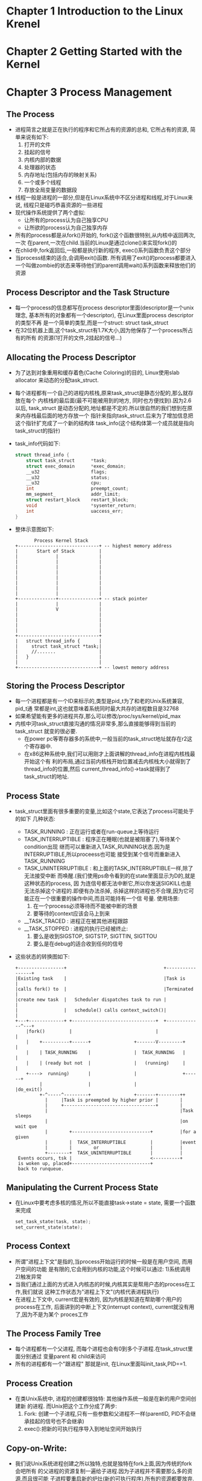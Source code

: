 #+OPTIONS:^:{}
* Chapter 1 Introduction to the Linux Krenel
* Chapter 2 Getting Started with the Kernel
* Chapter 3 Process Management
** The Process
   + 进程简言之就是正在执行的程序和它所占有的资源的总和, 它所占有的资源,
     简单来说有如下:
     1) 打开的文件
     2) 挂起的信号
     3) 内核内部的数据
     4) 处理器的状态
     5) 内存地址(包括内存的映射关系)
     6) 一个或多个线程
     7) 存放全局变量的数据段
   + 线程一般是进程的一部分,但是在Linux系统中不区分进程和线程,对于Linux来说,
     线程只是碰巧恭喜资源的一些进程
   + 现代操作系统提供了两个虚拟:
     - 让所有的process认为自己独享CPU
     - 让所欲的process认为自己独享内存
   + 所有的process都是从fork()开始的, fork()这个函数很特别,从内核中返回两次,一次
     在parent,一次在child.当前的Linux是通过clone()来实现fork()的
   + 在chlid中,fork返回后,一般都是执行新的程序, exec()系列函数负责这个部分
   + 当process结束的适合,会调用exit()函数. 所有调用了exit()的process都要进入
     一个叫做zombie的状态来等待他们的parent调用wait()系列函数来释放他们的资源
** Process Descriptor and the Task Structure
   + 每一个process的信息都写在process descriptor里面(descriptor是一个unix理念,
     基本所有的对象都有一个descriptor), 在Linux里面process descriptor的类型不再
     是一个简单的类型,而是一个struct: struct task_struct
   + 在32位机器上面,这个task_struct有1.7K大小,因为他保存了一个process所占有的所有
     的资源(1打开的文件,2挂起的信号...)
** Allocating the Process Descriptor
   + 为了达到对象重用和缓存着色(Cache Coloring)的目的, Linux使用slab allocator
     来动态的分配task_struct.
   + 每个进程都有一个自己的进程内核栈,原来task_struct是静态分配的,那么就存放在每个
     内核栈的最后面(最不可能被用到的地方, 同时也方便找到).因为2.6以后, task_struct
     是动态分配的,地址都是不定的.所以很自然的我们想到在原来内存栈最后面的地方存放一个
     指针来指向task_struct.后来为了增加信息把这个指针扩充成了一个新的结构体
     task_info(这个结构体第一个成员就是指向task_struct的指针)
   + task_info代码如下:
     #+begin_src c
       struct thread_info {
           struct task_struct      *task;
           struct exec_domain      *exec_domain;
           __u32                   flags;
           __u32                   status;
           __u32                   cpu;
           int                     preempt_count;
           mm_segment_             addr_limit;
           struct restart_block    restart_block;
           void                    *sysenter_return;
           int                     uaccess_err;
       }
     #+end_src
   + 整体示意图如下:
     #+begin_example
                     Process Kernel Stack
              +------------------------------+ -- highest memory address
              |       Start of Stack         |
              |              |               |
              |              |               |
              |              |               |
              |              |               |
              |              |               |
              |              |               |
              |              |               |
              |              |               |
              +--------------+---------------+ -- stack pointer
              |              |               |
              |              V               |
              |                              |
              |                              |
              |                              |
              |                              |
              +------------------------------+
              |   struct thread_info {       |
              |     struct task_struct *task;|
              |     //.......                |
              |   }                          |
              |                              |
              +------------------------------+ -- lowest memory address
     #+end_example
** Storing the Process Descriptor
   + 每一个进程都是有一个ID来标示的,类型是pid_t为了和老的Unix系统兼容, pid_t通
     常都是int,这也就意味着系统同时最大共存的进程数目是32768
   + 如果希望能有更多的进程共存,那么可以修改/proc/sys/kernel/pid_max
   + 内核中河task_struct直接沟通的情况非常多,那么直接能够得到当前的task_struct
     就变的很必要.
     - 在power pc等寄存器多的系统中,一般当前的task_struct地址就存在r2这个寄存器中.
     - 在x86这种系统中,我们可以用刚才上面讲解的thread_info在进程内核栈最开始这个有
       利的布局,通过当前内核栈开始位置减去内核栈大小就得到了thread_info的位置,然后
       current_thread_info()->task就得到了task_struct的地址.
** Process State
   + task_struct里面有很多重要的变量,比如这个state,它表达了process可能处于的如下
     几种状态:
     - TASK_RUNNING : 正在运行或者在run-queue上等待运行
     - TASK_INTERRUPTIBLE : 程序正在睡眠(也就是被阻塞了),等待某个condition出现
       继而可以重新进入TASK_RUNNING状态.因为是INTERRUPTIBLE,所以proceess也可能
       接受到某个信号而重新进入TASK_RUNNING
     - TASK_UNINTERRUPTIBLE : 和上面的TASK_INTERRUPTIBLE一样,除了无法接受中断
       而唤醒.(我们使用ps命令看到的在state里面显示为D的,就是这种状态的process, 因
       为连信号都无法中断它,所以你发送SIGKILL也是无法杀掉这个进程的.即便有办法杀掉,
       杀掉这样的进程也不合理,因为它可能正在一个很重要的操作中间,而且可能持有一个信
       号量. 使用场景:
       1) 在一个process必须等待而不能被中断的场景
       2) 要等待的context应该会马上到来
     - __TASK_TRACED : 进程正在被其他进程跟踪
     - __TASK_STOPPED : 进程的执行已经被终止:
       1) 要么是收到SIGSTOP, SIGTSTP, SIGTTIN, SIGTTOU
       2) 要么是在debug的适合收到任何的信号
   + 这些状态的转换图如下:
     #+begin_example
       +-----------------+                                    +-----------------+
       |Existing task    |                                    |Task is          |
       |calls fork() to  |                                    |Terminated       |
       |create new task  |   Scheduler dispatches task to run |                 |
       |                 |   schedule() calls context_switch()|                 |
       +---+-------------+ +-------------------------------+  +-------------^---+
           |fork()         |                               |                |
           |    +----------+------+                +-------V---------+      |
           |    | TASK_RUNNING    |                |  TASK_RUNNING   |      |
           |    | (ready but not  |                |   (running)     |      |
           +---->  running)       |                |                 +------+
                |                 |                |                 |do_exit()
                +-^-----^---------+                +-------+--------++
                  |     |Task is preempted by higher prior |        |
                  |     +----------------------------------+        |
                  |                                                 |Task sleeps
                  |                                                 |on wait que
                  |        +-----------------------------+          |for a given
                  |        |  TASK_INTERRUPTIBLE         |          |event
                  |        |        or                   |          |
                  +--------+  TASK_UNINTERRUPTIBLE       |          |
        Events occurs, tsk |                             <----------+
        is woken up, placed+-----------------------------+
        back to runqueue.
     #+end_example
** Manipulating the Current Process State
   + 在Linux中要考虑多核的情况,所以不能直接task->state = state, 需要一个函数来完成
     #+begin_src c
       set_task_state(task, state);
       set_current_state(state);
     #+end_src
** Process Context
   + 所谓"进程上下文"是指的,当process开始运行的时候一般是在用户空间, 而用户空间的功能
     是有限的,它会用到内核的功能,这个时候可以通过:
     1)系统调用
     2)触发异常
   + 当我们通过上面的方式进入内核态的时候,内核其实是帮用户态的process在工作,我们就说
     这种工作状态为"进程上下文"(内核代表进程执行)
   + 在进程上下文中, current宏是有效的, 因为内核是知道在帮助哪个用户的process在工作,
     后面讲到的中断上下文(interrupt context), current就没有用了,因为不是为某个
     proces工作
** The Process Family Tree
   + 每个进程都有一个父进程, 而每个进程也会有0到多个子进程.在task_struct里面分别通过
     变量parent 和 child来访问
   + 所有的进程都有一个"跟进程"
     那就是init, 在Linux里面叫init_task,PID==1.
** Process Creation
   + 在类Unix系统中, 进程的创建都很独特: 其他操作系统一般是在新的用户空间创建新
     的进程. 而Unix把这个工作分成了两步:
     1) Fork: 创建一个子进程,只有一些参数和父进程不一样(parentID, PID不会继承挂起的信号也不会继承)
     2) exec():把新的可执行程序导入到地址空间开始执行
** Copy-on-Write:
   + 我们说Unix系统进程创建之所以独特,也就是独特在fork上面,因为传统的fork会吧所有
     的父进程的资源复制一遍给子进程.因为子进程并不需要那么多的资源,而且很可能
     子进程要重启新的炉灶(新的可执行程序),所有的资源都要放弃. 这个时候我们就
     引入了"写时拷贝"
   + 所谓"写时拷贝"就是fork的时候,资源是只读的,父子进程共享地址, 一旦这些资源被
     写入了,那么说明一份新的数据会诞生.那么父子就不能在使用相同的地址了. 这个时候
     就要再复制一份新的数据. 因为很多情况下, fork之后马上是exec(), 所以数据的复
     制从头到尾都没有执行过.
   + fork其实只需要给子进程复制一下page table, 和创建一些新的process descriptor
     里面的变量而已,所以速度要快,这符合Unix快速创建进程的哲学
** Forking
   + Linux的fork==>clone(), clone()通过一些flag来判断父子进程共享哪些资源
   + clone()内部==>do_fork()
   + do_fork()==>copy_process(), 真正的工作在这里执行:
     - 调用dup_task_struct(), 创建如下:
     - 检查一下创建新进程后,当前用户的资源有没有超标
     - 因为刚才的数据都是复制的,父子的task_struct是一样的,但是为了区分父子,肯定有很多属
       性要不一样:比如一些计数的属性要清零. 但大部分还是一样的.这里主要是属性,不是
       "写时拷贝"的那些数据
     - 子进程被设置为TASK_UNINTERRUPTIBLE防止它运行
     - copy_process()==>copy_flag() 更新子进程的flags: 清零PF_SUPERPRIV(表明进程是
       否拥有超级用户权限), 清零PF_FORKNOEXEC(表明还没有调用exec())
     - 根据传入clone()的flag的不同, copy_process()会选择对以下的资源才去复制一份给子
       进程,还是共享(一般来说如果是thread的话,那么这些信息是共享的,在Linux系统中就是如
       果几个process共享这些信息,那么他们就是thread):
     - copy_process()会释放资源然后返回给调用者一个指向新子进程的指针.
   + copy_process()<==do_fork()完成任务返回了do_fork, 如果copy_process()调用成功
     那么新的子进程会比父进程先唤醒, 这是基于这样一个事实: 如果父进程先唤醒,那么可能会
     写入address space, 这样一来,就会调用写时拷贝来复制一份资源!如果子进程先调用,那么
     这些内容本是可以避免的.因为子进程可能上来就放弃了这些资源,调用exec()开始新的生活!
** vfork()
   + vfork()是一种在copy-on-write技术诞生之前的应对"两步生成新process"的方案, 现在
     已经不需要了.Linux在2.2之前vfork()甚至只是通过fork()实现的.
   + vfork()主要是添加了很多限制:
     1) 子进程和父进程公用地址空间(页表不创建新的)
     2) 知道子进程退出或者执行exec(), 父进程都是被阻塞的.
     3) 子进程不允许写入到地址空间里面.
** The Linux Implementation of Threads
   + 在Linux中, 线程只是碰巧共享一些资源(比如地址空间)的一群进程
** Creating Threads
   + 线程只是在创建的时候传给clone()不同的flage而已,比如我们要创建一个子线程(新
     创建的子进程和原来的父进程共享资源,他们一块叫做线程):
     #+begin_src c
       /**************************************************************/
       /* CLONE_VM -> Share address space                            */
       /* CLONE_FS -> Share file system information                  */
       /* CLONE_FILES -> Share open files                            */
       /* CLONE_SIGHAND -> Share blocked signals and signal handlers */
       /**************************************************************/
       clone(CLONE_VM | CLONE_FS |CLONE_FILES |CLONE_SIGHAND, 0);
     #+end_src
** Kernel Threads
   + 内核线程也是进程的一种,也有task_struct,也会被调度,也有那么多state, 它特别的
     地方在于
     - 它没有address space(task_struct的成员mm指针为NULL)
     - 它不会被交换到用户态
   + 内核线程只能由其他内核线程fork创建,在bash里面可以通过ps -ef来查看他们.
** Process Termination
   + process也要消亡,其方式也就是主动和被动两种:
     - 主动调用exit(), 或者被其他语言比如C,在main的最后加上一个exit()
     - 收到了一个信号,或者异常,自己无法处理,又不能忽略
   + 所有的进程结束都是通过do_exit()来处理的
     - 首先是标记flags为PF_EXISTING,表示正在退出
     - 释放掉资源,内存,文件,信号量等等
     - 设置exit code
     - 通知父进程,state成为EXIT_ZOMBIE
     - 调用schedule()执行其他程序, 因为当前程序不可调度了,所以这个函数永远都
       不会返回.
   + 到这个阶段,已经进入了EXIT_ZOMBIE状态,也不能run了, resource也都没有了.这个时候
     一个进程所占有的资源就剩下传统三强了:
     1) 内核栈
     2) thread_info(其实也是在内核栈里面)
     3) task_struct 结构体
** Removing the Process Descriptor
   + 在do_exit()完成后,很多信息都已经删除了,但是还是保留了task_struct,就是因为希望在
     进程退出后,依然能够得到关于它的消息, 当父进程得知子进程退出后,会调用wait()
     来释放最后的这些资源
   + wait()函数的标准动作是挂起,以等待其中一个子进程返回, 同时会返回结束进程的PID, 从
     参数中返回的指针还能知道子进程的exit code
   + 当真要释放process descriptor的时候, release_task()会被调用:
     1) release_task()==>__exit_signal()==>__unhash_process()==>detach_pid(),
	把进程从pidhash已经task list中删除
     2) __exit_signal()会释放已经退出的进程的所有资源
     3) 如果这个是thread group的最后一员,而且leader已经zombie了,那么就通知zombie
        leader的父进程
     4) release_task()==>put_task_struct()会把传统三强铁山角(内核栈, thread_info,
        以及task_struct)释放掉
** The Dilemma of the Parentless Task
   + 如果父进程在子进程之前就退出了,那么我们可以:
     1) 从当前的thread groupd里面找一个进程做自己的父进程
     2) 让PID=1的init来做自己的父进程
* Chapter 4 Process Scheduling
** Multistasking
   + 多任务操作系统能在单核计算机上展现出所有进程共同运行的假象, 在多核计算机上,
     让多个进程真正并行的进行运算
   + 多任务操作系统分成两类:
     - 飞抢占式多任务(cooperative multitasking):调度器能决定哪个进程结束,哪个
       进程开始.
     - 抢占式多任务(preemptive multitasking):进程一旦开始运行,就只有它自己主动
       让出cpu, 其他进程无法抢占
   + 绝大部分操作系统都是抢占式的,Linux也是
** Linux's Process Scheduler
   + 早期linux的调度设计方法简单
   + 2.5开始设计出O(1)调度算法,能够很好的应多多核
   + 后来发现O(1)调度算法对于人机交互的进程很不友好,最终引入了CFS(Completely
     Fair Scheduler)
** I/O-Bound Versus Processor-Bound Processes
   + 所谓I/O-Bound的进程就是真正运行的不多,总是在等IO的进程.这种进程调度的时候
     就要多给他机会,但是每次时间都不要太长
   + 所谓Perocessor-Bound的进程,就是每次调度都是在不停的运行, 这种进程调度的时
     候要每次多给时间, 但不要多给机会.
** Process Priority
   + 最常见的调度算法就是"基于优先级的调度", 就是把所有的进程都根据其价值需求,进行
     分机.优先级高的运行的早,运行时间多
   + 这种最朴素的理念在Linux中也有体现, Linux有两中优先级值:
     - nice value : 默认值是0, 区间是[-20, 19], 值越大就是对其他人越nice, 也就
       优先级越低. 不同Unix系统对于nice的利用不同. Mac OSX 根据nice值来确定运行
       时间. Linux根据nice值来确定处理器使用的比例.
     - 实时优先级 :区间是[0-99], 这个是值越大优先级越高. 跟nice是两个不同的系统.
       任何实时进程优先级都大于普通进程
** Timeslice
   + 我们前面说过传统的操作系统会给每个进程一个timesilce, 而timeslice越长,交互
     程序的体验就越差,所以现在操作系统中的时间片都非常的小--比如10微秒
   + Linux不是分配时间片的,而是分配cpu使用比例,分配的原则:nice 值为主,大家都要兼顾
     也就是说一个进程能获得多少cpu使用比例,要
     1) 看自己的nice值是不是够高
     2) 还要看系统中其他的进程跟自己比起来值大还是小
     3) 系统中进程多不多.僧多粥就少
   + 大部分操作系统下,当某个进程进入可执行状态的时候,看它是不是取代当前的进程运行.主要
     是看它的优先级,以及时间片是否足够
   + Linux没有时间片的概念.进程是否运行是看它使用的CPU的比例,如果新加入可运行的进程
     CPU使用比例比当前的进程低,那么马上就能运行.
** The Scheduling Policy in Action
   + 举个例子.一个文字编辑器和一个视频解码器,前者是IO bound, 后者是CPU bound, 假设
     系统中只有他们俩,而且nice值相同,那么原始情况下没人的cpu 使用比例都是50%. 开始假设
     编辑器先运行, 很快它就会等待IO让出CPU, 所以cpu使用比例也没多少==>1 % now. 视频
     解码马上开始运行. 然后占用的cpu比例很大==> 35%. 这个时候文字编辑器又收到了IO返回
     因为他的cpu使用率远远小于视频解码器,所以它能立刻抢占视频解码器.
** Scheduler Classes
   + Linux的调度器是模块化的.好让不同的调度器去调度不同类型的进程
** Process Scheduling in Unix Systems
   + 传统的Unix调度比较粗犷.每个process给个时间片和优先级,这样做有很多问题:
     1) 因为有级别和时间片,优先级高的进程和优先级低的进程共存的时候没问题.但是如果所有进程
        都是低优先级,那么调度就会非常频繁(比如刚才编辑器解码器那个例子,如果两者时间片很短,
        那就调度台频繁了.Linux肯定没这个问题嘛,一人50%)
     2) 数据分布不均匀. nice值在尾端的进程之间时间片差距太大.
     3) 是节拍器的整数倍,导致进程间的差距不一
     4) 给交互进程开了后门.
** The Linux Scheduling Implementation
   + 下面介绍CFS的四个部分
*** Time Accounting:
    + 虽然CFS不再有时间片的概念,但是还是要记录用掉的时间,一遍能保证大家相对的公平, CFS
      使用shed_entity来记录进程数目:
      #+begin_src c
        struct sched_entity {
            struct load_weight      load;
            struct rb_node          run_node;
            struct list_head        group_node;
            unsigned int            on_rq;
            u64                     exec_start;
            u64                     sum_exec_runtime;
            u64                     vruntim;
            u64                     prev_sum_exec_runtime;
            //....
        }
      #+end_src
    + sched_entity存在在task_struct里面叫做se.
*** The Virtual Runtime
    + 上面se其中一个成员变量是保存进程的虚拟运行时间的.他是实习运行时间加权运行进程数目
      得到的值.
    + virtual runtime的单位是ns, 和timer的节拍就没有关系了. 这个vruntim的设计是为了
      大约估计每个process的运行虚拟时间.因为我们的多核cpu不是理论中那么完美,理论情况下
      同一个权限的process应该一直都有一样的vruntim, 也就不用再去计算,然后相互平衡了.
    + 每次每个process变成runable, unrunnable或者block的时候, 就会调用update_curr()
      来进行修正se里面的vruntime.
*** Process Selection
    + 我们知道, 因为我们不可能实现完全的多任务,所以Linux为了平衡process, 采取了非常
      简单的选择process的策略:谁的virtual time最小下面就先让谁运行.
    + CFS 使用了红黑树来管理所有的runnable的process, 可以迅速的找到有最小vruntime值
      的process.
*** Picking the Next Task
    + Linux使用函数__pick_next_entity()来找到下一个运行的process, 从代码中我们可以看
      到每次并不是真的找到红黑树最左下的进程,这个值其实是被rb_leftmost变量缓存的
      #+begin_src c
        static struct sched_entity *__pick_next_entity(struct cfs_rq *cfs_rq) {
            struct rb_node *left = cfs_rq->rb_leftmost;
            if (!left) {
                return NULL;
            }
            return rb_entry(left, struct sched_entity, run_mode);
        }
      #+end_src
    + 如果leftmost什么值都没有的话,返回NULL, 这个时候CFS会去调度idle task
*** Adding Process to the Tree
    + 没当有新的process被创建,或者process被唤醒的时候, 我们要把新的proces加入到红黑树
      里面去, 这个红黑树的key就是vruntime,
    + 这个把process加入红黑树的函数和其他没有什么区别, 唯一不同的是,我们不在乎vruntime
      冲突,一样的vruntime那就放到一块.
*** Removing Processes from the Tree
    + 当有process介绍, 或者process被block的时候, 我们i就可以从红黑树里面移除这个
      process
*** The Scheduler Entry Point
    + 调度的核心函数是schedule(), 定义在kernel/sched.c, 而schedule()函数主要的
      工作都是由pick_next_task这个函数完成的
      #+begin_src c
        /*
         ,* pick up the hightest-proi task
         ,*/
        static inline struct task_struct *
        pick_next_task(struct rq *rq)
        {
            const struct sched_class *class;
            struct task_struct *p;
            /*
             ,* 下面这段代码是说,我们总共有nr_running个process在跑,如果cfs也有
             ,* 这么多的process在跑,说明所有的进程都是CFS在调度,都是普通进程,没有
             ,* real time的(这也是大多数的情况)
             ,*/
            if (likely(rq->nr_running == rq->cfs.nr_running)) {
                p = fair_sched_class.pick_next_task(rq);
                if (likely(p))
                    return p;
            }

            class = sched_class_highest;
            for (; ;) {
                /*
                 * 每个class里面的pick_next_task和总的这个不是一个函数,比如CFS
                 * 就是用pick_next_entity()来实现pick_next_task()的.
                 */
                p = class->pick_next_task(rq);
                if (p) {
                    return p;
                }
                /*
                 ,* 不可能返回NULL值, 因为总有一个叫idle 的 schedule class
                 ,*/
                class = class->next;
            }
        };
      #+end_src
*** Sleeping and Waking Up
    + 一旦process不想运行,就sleep, 然后就会把自己从调动红黑树中删除,加入自己到等待队列
      (Wait Queue), 然后调用schedule()
    + 一旦被唤醒那就是相反, 设置runnable, 从等待队列删除, 插入红黑树,是否调用schedule那
      就暂时不知道了
*** Wait Queues
    + 在内核中,进入睡眠是通过把自己加入到等待队列里面, 睡眠和唤醒的实现要非常小心, 因为很
      可能会引入竞争.
      #+begin_src c
        /* 'q' is the wait queue we wish to sleep on */
        DEFINE_WAIT(wait); // create one queue node statically

        add_wait_queue(q, &wait);
        while (!condition) { //防止虚假唤醒存在
            prepare_to_wait(&q, &wait, TASK_INTERRUPTIBLE);
            if (signal_pending(current)){
                /* handle singnal */
            }
            //肯定要交出cpu了,因为自己的state已经不是runable了,
            //vruntime再小也不会轮到自己运行了.
            schedule();
        }
        //condition发生了,重新调度到自己,把自己解放出来
        finish_wait(&q, &wait);
      #+end_src
*** Waking Up
    + 我们是通过wake_up()来激活某一些特定的进程的(它们通常加入到同一个queue里面)
    + wake_up()==>
      1) try_to_wake_up(), 设置TASK_RUNNING
      2) enqueue_task(),加入到红黑树
      3) 设置need_resched, 如果有更需要运行的进程.
    + 一般谁引发某个event,它就会来调用wake_up()比如数据从硬盘上来的实惠, VFS会
      调用wake_up()
    + 一个process被wake up,并不代表着它所等待的event就发生了,因为存在着虚假唤醒
      (Spurious wake-ups): 也就是说存在一种可能,我们的process被唤醒了,但是其实它
      所等待的condition还没真的发生, 所以我们要用一个while循环来保护, 在wait退出
      以后继续检查一遍condition,double check一下.
    + 这里的while保护机制,其实是多线程编程的要求. 而不仅仅是内核这么做.比如在下例
      中, 正常情况下, 其他thread肯定会先设置full为true, 然后出发signal, 但是:
      1) 在多线程的情况下,并不总是线性运行
      2) 程序员可能犯错误,把设置为full写到signal后面,我们多做一次check何乐而不为呢.
      #+begin_src c
        /* In any waiting thread */
        while (!buf->full) {
            wait(&buf->cond, &buf->lock);
        }
        
        /* In any other thread; */
        if (buf->n >= buf->size) {
            buf->full = 1;
            signal(&buf->cond);
        }
     #+end_src
  + 下面就是运行和睡眠状态的转换情况情况总结
    #+begin_example
         state to TASK_INTERRUPTIBLE, and calls schedule(). schedule()
         calls deactivate_task() which removes the task from the runqueue
         +---------------------------------------------------+
         |                                                   |
         |                                                   |
         |                                                   |
         |                                                  \|/
      +--+-----------+                                  +----.------------+
      |              | and task executes signal handler |                 |
      | TASK_RUNNING |<--------------------------------->TASK_INTERRUPTIBLE
      |              |                                  |                 |
      +--.-----------+                                  +----+------------+
        /|\                                                  |
         +---------------------------------------------------+
          Event the task is waiting for occurs, and try_to_wake_up()
          sets the task to TASK_RUNNING, calls activate_task() to
          add the task to a runqueue, and calls schedule().
          __remove_wait_queue() removes the task from the wait queue.    
    #+end_example
*** Preemption and Context Switching
    + schedule()==>context_switch()进行上下文切换:
      - 调用switch_mm(), 切换新老task的virtual memory mapping
      - 调用switch_to(), 切换新老task的处理器state
    + 一个task不能完全靠自觉性来决定自己占用cpu多久.每当need_resched flag被设置
      就必须进行进程切换了,这个flag不可能被正在运行task进行设置, 设置的肯定是能和
      cpu同时运行的其他部件:
      - 频率始终可以通过scheduler_tick()来设置这个flag, 这种情况通常是process
        运行的够长了.
      - 外部的中断处理可以通过try_to_wake_up()来设置个flag, 这种情况是有新的
        优先级更高的task出现了
    + 返回用户空间,或者从终端返回的话,都要去检查need_resched.
    + need_resched这个是每个process的task_struct里面都有一份的.虽然全局又一个
      flag就可以了,但是每个process都有一个的话,用起来更快(current的存在)
*** User Preemption
    + 当从内核空间跳入到用户空间的时候(要么从system call返回,要么是从interrupt返
      回), 会去检测need_resched, 因为这个时候kernel转到进程A是安全的,那么如果需
      要调度,我转到进程B也肯定是安全的.
*** Kernel Preemption
    + 和其他Unix变体不同, Linux的内核也是可抢占的.任何"安全状态"下的kernel进程
      (也就是kernel在为某个进程服务而运行,比如为某个进程运行system call)都是可
      以被抢占的
    + 所谓"安全状态"下的kernel是指:没有lock
    + 从2.6开始支持抢占内核,为此在每个thread_info里面增加了一个变量preempt_count
      来记录当前task拥有的lock.每当此数字为0的时候,内核就是可抢占的.
    + 如果从interrupt返回到用户空间的话,那么check need_resched然后决定是否调度
      就是前面讲的user preemption, 如果interrupt返回到内核空间的话,如果
      preempt_count为0的话,说明没lock,此时也是可以check need_resched调度的,
      如果不需要调度,那么就返回原本该返回的位置.
    + 也可以显式调用内核抢占,比如当在内核中的task被block,或者调用schedule()的时候,
      这种情况下, 抢占是一直发生的.无论锁的情况怎样.
    + 总结一下内核抢占发生的情形就是:
      - 当有中断处理退出并且中断处理返回的是内核空间
      - 当内核变的可以被抢占preempt_count为0
      - 当内核task显式调用schedule(), 自愿放弃cpu
      - 当内核task被block(也就会导致schedule())

      

*** Real-Time Scheduling Policies
    + 常规的调度当然是使用调度策略SCHED_NORMAL, 使用的调度器是Completely Fair
      Scheduler.
    + 实时进程有两种调度策略SCHED_FIFO(先到先服务), SCHED_RR(轮循), 使用一个在
      kernel_sched_rt.c中定义的实时调度器. 实时进程永远比SCHED_NORMAL的优先级
      要高
    + SCHED_FIFO 就是一旦有个进程运行,除非有更高优先级的进程,否则当前进程将一直
      持有CPU,直到它自愿放弃. 高优先级的进程运行完才轮到低优先级运行.
    + SCHED_RR 和SCHED_FIFO类似,只不过是每个进程有一个时间片,如果一个进程用完了
      时间片,那么它必须让给相同优先级的其他进程.
    + Linux提供的是软实时性, 所谓软实时性,就是不保证在一定的时间内(时间很短)完成
      高优先级进程抢占低优先级进程的调度
    + 实时调度的优先级是0-99, SCHED_NORMAL的优先级是100-139(对应nice值-20到19)
*** Processor Affinity System Calls
    + Linux可以保证某些进程只在cpu的某几个核中运行, 在task_struct 中有个叫做
      cpus_allowed的成员变量,其中的每个bit都是代表一个cpu核心, 默认状态下每个
      bit都是1, 也就是process可以运行在各个核中.
*** Yielding Processor Time
    + Linux 提供了sched_yield(), 当前运行的进程可以通过它来放弃运行(并且很可能
      在一段时间内都不能运行), 其原理是把当前进程从active array移动到expired 
      array.
    + 因为实时进程从来不expire,所以实时进程调用sched_yield()的时候是把进程停止
      然后插入到priority list的最后.
* Chapter 5 System Calls
** Communicating with the kernel
   + 系统调用提供了一个连接用户空间进程和硬件的过渡层,这个层出现有下面几个原因:
     - 提供抽象的硬件接口, 用户不需要关心硬件的类型
     - 系统调用保证了系统的安全性和稳定性
     - 能为进程提供虚拟化.
** APIs, POSIX, and C LIbrary
   + API就是程序使用的接口, 这些接口可以用零个,一个或者多个系统调用实现
   + POSIX这种API的一个事实上的标准
   + 系统调用的接口,在Linux上面有一部分是通过C library来实现的.
   + 从编程者的角度来看, system call是没有什么关联的.程序员关心的是API.
   + 内核只是关系system call, 至于其他API如何使用system call,它不关心.
** Syscalls
   + 在Linux中, system call被叫做syscalls, 调用者看起来就像是C语言的函数, 返回值
     为0通常表示成功,失败的话,会返回非零,并且在errno变量里面写入出错值, 这个值通过
     函数比如perror()可以被解读.
   + 我们来看getpid()的实现
     #+begin_src c
       SYSCALL_DEFINE0(getpid)
       {
           // returns current->tgid,  thread group id in Linux is PID
           return task_tgid_vnr(current); 
       }
     #+end_src
   + SYSCALL_DEFINE0是用来定义没有参数的系统调用的宏,展开来就是
     #+begin_src c
       asmlinkage long sys_getpid(void)
     #+end_src
   + asmlinkage 是告诉编译器只看本函数参数的stack,是所有系统调用的标配.
   + long是为了32位64位兼容
   + getpid()在内核中被定义为sys_getpid(). 这是命名常规,内核都会加上个sys_
** System Call Numbers
   + 每个系统调用都有自己的一个编号的,在被使用的时候都是用编号的,所有编号不能变
   + 为了应付不常出现的编号缺失等问题, Linux发明了sys_ni_syscall(),
     它什么也不干,就是返回-ENOSYS
** System Call
   + Linux上面的系统调用非常迅速,这得益于Linux上面快速的上下文切换,以及西东调用
     处理的简洁
** System Call Handler
   + 如果用户空间的进程想做些高难度自己没权限的操作,比如读取文件,那么它就要告诉
     内核,所用的方法就是:软件中断(也就是exception, 因为软件中断是cpu可以预见的
     前面一个指令运行完才可能发生的中断, 而硬件中断,也就是interrupt,是异步的
     因为不是cpu发出的,是其他外在硬件发出的,可以在任何时间点出现)
   + 系统中断在x86系统中就是128号中断, 代码是int $0x80. 这段汇编过后, 程序就
     算进入kernel了, 会跳到128号中断的handler处(又叫system_call(), 原来这
     个代码通常在x86系统上是在entry_64.S上实现的)
** Denoting the Correct System Call
   + 光光进入kernel模式是没用的, 所以进入内核的时候,要带着系统调用号. x86系统
     中, 这个系统调用号是存在eax 寄存器里面的.
   + 在kernel mode要检查这个数是不是待遇NR_syscalls, 如果大于就出错,否则就去
     system call table里面找到相应的函数指针, 然后去调用.
** Parameter Passing
   + 函数调用除了函数指针,还得有参数, 在x86系统中, 通常前五个参数分别存在ebx, 
     ecx, edx, esi和edi, 如果六个或者六个以上的参数,通过一个寄存器传递一个
     指向用户空间内存的指针.
   + 返回值还是通过寄存器,比如eax, 返回给用户空间
** Implementing System Calls
   + system calls要考虑的事情很多,因为一旦施行,很多system call几十年都没有变
   + system call一定要检查参数, 而且一些操作要运用特别提供的函数(函数会保障运行
     的错误检查)比如从用户空间拷贝,使用copy_from_user, 拷贝到用户空间,使用
     copy_to_user
** System Call Context
   + 前面说过了, system call是kernel替某个process在执行, 那么kernel在执行的时候,
     current肯定指向调用system call的process
   + 就算是在kernel执行,由于kernel也是可被抢占的,而新执行的task很可能也会用到刚刚
     被抢占的system call,这就需要kernel要设计成"可重入(reentrant)"
   + 每写完一个system call的时候,还需要如下三步来使得system call起作用:
     - 在sys_call_table里面加一个新的item
     - 在<asm/unistd.h>里面加一个syscall number
     - 把syscall编译进内核.
   + system call写完之后, 会用C库在外面包一层,使用者只使用C库就可以调用这些syscalls
     了,也就是说,用户只看到C库,看不到syscall
   + C是通过Linux提供的_syscalln()这个宏来调用syscall的,比如下面是如何在c中调用
     open syscalls
     #+begin_src c
       /* syscall defined by kernel */
       long open(const char *filename, int flags, int mode);
       
       /* Macro to use this syscalls */    
       _syscall3(long, open, const char *, filename, int, flags, int, mode);   
     #+end_src
** Why Not to implement a System Call
   + 说了这么多,还是不建议你自己实现系统调用.
* Chapter 6 Kernel Data Structures
* Chapter 7 Interrupts and Interrupt Handlers
  + interrupt叫做中断,是硬件发出的(exception叫做异常, 是软件发出的). 之所以设计
    interrupt是因为相比于cpu的运行速度,硬件的运行速度慢的不可理喻,cpu不可能发送一
    个要求给硬件,然后等它. 它要去忙别的事情, interrupt就是用来让硬件通知cpu, "我
    好了,下一步怎么办?"
** Interrupts
   + interrupts是由硬件发出的,而且每个中断都有一个interrupt value.使得操作系统
     能够知道来的是哪个硬件发出的中断
** Interrupt Handlers
   + 操作系统对相应的中断做出反应的函数叫做interrupt handler,又叫ISR(interrupt
     service routine)
   + interrupt handler是属于内核处理设备的部分,叫做device driver
   + 前面说了interrupt handler其实就是function, c语言写的.那kernel的其他部分
     也是c function, 他们有什么不同么? 不同就是这些interrupt handler存在于一个
     特殊的context, 叫做interrupt context, 这个context是原子的,也就是一口气
     执行完,不能被block的
   + 因为interrupt是随时来的,那么interrupt handler也就要随时调用,肆意抢占其他
     进程,又因为它不能被block, 那么handler的涉及势必要快,不能让其他进程等的太久
   + 而另一方面,很多时候kernel要"处理"的设备的请求不是那么快的,比如网络传输传很多,
     不是一会就能传完的
** Top Halves Versus Bottom Halves
   + 前面说到了handler涉及的一些悖论. 既要快,事情还多? Linux的解决办法是,先做"紧
     急且必要"的(top halves), 剩下的以后再做(bottom halves)
   + 以网卡发送的interrupt为例:
     - 网卡发送interrupt, kernel收到interrupt了以后,停下手中的工作,让相应的
       interrupt handler去处理.
     - interrupt handler 首先把网卡上的packet拷贝到内存, 然后通知网卡可以继续
       工作了. 这些工作是"紧急且必要的"因为如果不赶紧拷, 网卡可能会溢出.
     - 一旦内容被拷贝到内存, handler的top halves就结束了, 系统赶紧回到刚才运行
       的地方.
     - 剩下讲内存里面的数据怎么处理就是bottom half的事情了
** Registering an Interrupt Handler
   + 设备是通过驱动和操作系统发生联系的. 所以一个driver可以注册一个interrupt
     handler,注册的同时也就选定了一个interrupt line
     #+begin_src c
       /* rquest_irq: allocate a given interrupt line */
       int request_irq(unsigned int irq,
                       irq_handler_t handler,
                       unsigned long flags,
                       const char *name,
                       void *dev)
     #+end_src
   + 参数irq是指的interrupt number,对于传统设备来说, 这个数字往往是硬编码进去的.
     对于其他大多数设备,这个值是可以探测获取或者编程动态确定
   + 参数handler是一个指针,指向处理这个终端的函数,其原型如下:
     #+begin_src c
       typedef irqreturn_t (*irq_handler_t)(int, void *);
     #+end_src
   + 参数flag可以是如下flag的组合:
     - IRQF_DISABLED :如果为1, kernel会在处理它的时候,屏蔽掉所有中断(包括和他类型
       一致的其他中断), 如果为0, kernel会在处理它的时候,同时检查其他中断(但是和他
       类型一致的其他中断则还是屏蔽的, 不仅仅是同一类型,公用一个interrupt line的所有
       中断都会被屏蔽,这是为了公用interrupt line, 同时简化linux的设计.), 大多数
       handler不会设置这个flag,其存在是为了兼容原来的SA_INTERRUPT flag
     - IRQF_SAMPLE_RANDOM:如果为1, 那么这个中断的频率会为kernel的随机数池做贡献,
       如果是系统时钟等可产生固定频率的设备,请不要设置
     - IRQF_TIMER:这个flag说明handler处理系统时钟相关中断
     - IRQF_SHARED:这个flag说明当前handler使用的interrupt line是被多个handler所
       共有的.(因为一个interrupt line其实最好只有一个硬件, 既然Linux选择了share,
       那么丢失interrupt的事情肯定是会发生的)
   + 参数name是为了给用户看的.一个有意义的名字,比如键盘的handler就叫做keyboard
   + 参数dev是和前面的flag IRQF_SHARED配合使用的.当某个handler被释放的时候,如果
     它又是share interrupt line的,那么就需要dev来唯一确定它是哪一个(有点GUID的
     感觉), 这个参数是个void类型的指针, 实践中为了保持唯一性,一般传递driver 设备
     的struct 地址.
** Freeing an interrupt handler
   + 如果驱动卸载的时候,我们也要注销相应的中断处理程序. 如果是不shared的话,那么
     释放这个中断处理程序, interrupt line也就disable了. 如果是shared的话,那么要
     等到这条线上所有的中断处理程序都释放,才disable响应的interrupt line
     #+begin_src c
       void free_irq(unsigned int irq, void *dev)
     #+end_src
** Writing an Interrupt Handler
   + interrupt handler的参数和request_irq里面是一致的. irq表示interrupt number,
     dev还是那个GUID, 特别是在share interrupt line的情况下.
     #+begin_src c
       static irqreturn_t intr_handler(int irq, void *dev)
     #+end_src
   + 因为handler不会被其他文件的代码调用,所以设置为static(对其他文件不可见)
   + 返回值可以有两个:
     - IRQ_NONE : 说明interrupt handler在你的interrupt line上检测到了一个interrupt, 
       但是发生源却不是你所说的设备(dev)
     - IRQ_HANDLED: 说明interrupt handler在你的interrupt line 检测到了一个interrupt,
       而且dev这个设备发出的.
     - 两个变量设计的初衷,还是因为interrupt handler 共享了interrupt line. 通过返回值
       来判断是谁发出的interrupt. 如果一个interrupt line里面所有的handler都返回IRQ_NONE,
       那肯定是出问题了.
     - 在硬件设计上面,也要考虑这个问题,一定有硬件的支持才可能知道到底这个interrupt line
       上面发出的interrupt是谁发的.
     - 每当在interrupt line上面有interrupt的时候, kernel会迅速的调用某个interrupt line
       上面所有的handler. handler如果意识到不是自己发出的interrupt要迅速的退出. handler
       一般是通过检查硬件的寄存器来判断是不是自己发出的interrupt.
** Reentrancy and Interrupt Handlers
   + interrupt handler在linux 上面的设计是不可重入的.如果一旦interrupt line里面的任意一
     个handler开始运行,那么整个line都会被屏蔽,也就防止了同一个line上的其他interrupt的响应.
     这也就说明同一个interrupt不可能被嵌套调用(调用一个handler的时候,被中断去执行同样的
     handler的情况不存在), 这样简化了系统的设计. 当然也就意味着会丢失interrupt.
** A Real-Life Interrupt Handler
   + 我们来看一个真实的interrupt handler的例子.这个设备是RTC(实时时钟).它的作用
     和现实生活中的闹钟差不多, 我们听到闹钟响了, 好比kernel听到interrupt来了.
     #+begin_src c
       /* register rtc_interrupt on rtc_irq */
       if (request_irq(rtc_irq, rtc_interrupt, IRQF_SHARED, "rtc", (void*)&rtc_port)) {
           printk(KERN_ERR "rtc: cannot register IRQ %d\n", rtc_irq);
       }
       
       /* handler */
       static irqreturn_t rtc_interrupt(int irq, void *dev) {
           spin_lock(&rtc_lock);

           rtc_irq_data += 0x100;
           rtc_irq_data &= ~0xff;
           rtc_irq_data |= (CMOS_READ(RTC_INTR_FLAGS) & 0xF0);
       
           if (rtc_status & RTC_TIMER_ON) {
               mod_timer(&rtc_irq_timer, jiffies + HZ/rtc_freq + 2*HZ/100);
           }
       
           spin_unlock(&rtc_lock);
       
           spin_lock(&rtc_task_lock);
           if (rtc_callback) {
               rtc_callback->func(rtc_callback->private_data);
           }
           spin_unlock(&rtc_task_lock);
           wake_up_interruptible(&rtc_wait);
       
           kill_fasync(&rtc_async_queue, SIGIO, POLL_IN);
           return IRQ_HANDLED;
       }
     #+end_src
   + 首先为了保护数据,所有的地方都用了自旋锁.
   + rtc_irq_data每次都有所改变,也反应了RTC的状态.
   + 如果RTC TIMER被设置了的话,那就调用mod_timer来设置
   + 每次interrupt都调用一下callback function
** Interrupt Context
   + 前面讲到过, user mode 因为要调用syscalls而让kernel代理其作用的时候,是在
     process context(进程上下文,意思就是不管现在在哪里其实还是为process的控制
     范围), 而我们执行中断的时候,是kernel代替中断在执行就叫interrupt context了
   + 中断上下文,就跟某个具体的进程没关系了(跟设备有关系).current宏没作用.既然和
     进程都没关系了,调度也就无从谈起, 在interrupt context就只剩下一条路走到黑
     不能sleep了.这样所有跟sleep相关的函数都必须不能跟interrupt handler有关联
     了.
   + 因为打断了其他的进程,而且自己又不能sleep, 所以interrupt handler那就必须
     快速而简洁.太繁琐的工作在bottom half进行操作.
   + 历史上的interrupt没有自己的stack,而是当前的process(虽然和他没关系)用什么
     stack, 那它就用哪个stack. 后来随着Linux把stack从8KB减小到4KB(为了防止
     碎片), interrupt handler函数得到了自己的stack. interrupt stack.
* Chapter 8 Bottom Halves and Deferring Work
** Bottom Halves
   + 理想情况下, 最好是Top Halves什么也不做,全由Bottom Halves来做, 但实际情况是
     有些事情不得不让Top Halves来做,比如:
     - 跟硬件确认,我已经收到了interrupt
     - 在硬件和内存间拷贝数据
   + 区别哪些工作在Top,哪些在Bottom是一件不太容易的事情,但是Top的紧急性是显而易
     见的, 因为interrupt handler运行的时候,至少当前的interrupt line是全线disable
     的.(很多interrupt会公用一个interrupt line的), 下面有些准则:
     - 如果工作对时间要求很敏感,那么就再interrupt handler里面运行
     - 如果工作和硬件相关,在interrupt handler运行
     - 如果要保证某个interrupt不被其他interrupt所打断,要再interrupt handler运行
     - 其他所有的,在bottom halves运行
   + Bottom halves会在"以后"运行,这个"以后"相当的宽泛,也就是说cpu不那么忙,而且
     interrupt已经enable的时候(如果还disable,那和前面就没有区别了).通常情况下,bottom
     halves会紧紧跟随interrupt handler之后运行,只不过,所有的interrupt 都enable了.
   + 一直以来,出现过多种bottom实现方式,主要是实现越来越复杂,灵活性和系统的效率也
     都得到了提高
     #+begin_example
            .+----------------------------------------------------------------+
             |                                                                |
             |   Bottom Half                            Status                |
             +----------------------------------------------------------------+
             |                                                                |
             |   BH                                     Removed in 2.5        |
             +----------------------------------------------------------------+
             |                                                                |
             |   Task queues                            Removed int 2.5       |
             +----------------------------------------------------------------+
             |                                                                |
             |   Softirq                                Available since 2.3   |
             +----------------------------------------------------------------+
             |                                                                |
             |   Tasklet                                Available since 2.3   |
             +----------------------------------------------------------------+
             |                                                                |
             |   Work queues                            Available since 2.5   |
             +----------------------------------------------------------------+
     #+end_example
